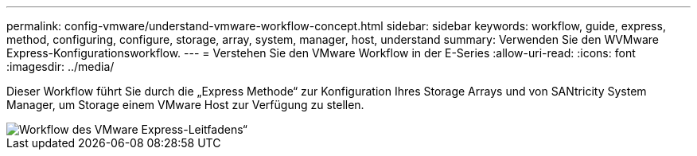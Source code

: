 ---
permalink: config-vmware/understand-vmware-workflow-concept.html 
sidebar: sidebar 
keywords: workflow, guide, express, method, configuring, configure, storage, array, system, manager, host, understand 
summary: Verwenden Sie den WVMware Express-Konfigurationsworkflow. 
---
= Verstehen Sie den VMware Workflow in der E-Series
:allow-uri-read: 
:icons: font
:imagesdir: ../media/


[role="lead"]
Dieser Workflow führt Sie durch die „Express Methode“ zur Konfiguration Ihres Storage Arrays und von SANtricity System Manager, um Storage einem VMware Host zur Verfügung zu stellen.

image::../media/1130_flw_sys_mgr_vmware_express_guide_all_protocols.png[Workflow des VMware Express-Leitfadens“]
